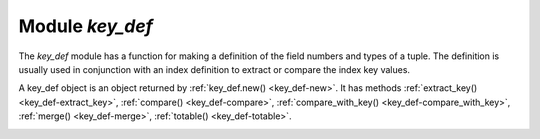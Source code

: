 .. _key_def-module:

-------------------------------------------------------------------------------
                            Module `key_def`
-------------------------------------------------------------------------------

.. module:: key_def

The `key_def` module has a function for making
a definition of the field numbers and types of a tuple.
The definition is usually used in conjunction with an index definition
to extract or compare the index key values.

.. _key_def-new:

.. function:: new(parts)

    Create a new key_def instance.

    :param table parts: field numbers and types.
                        There must be at least one part and it
                        must have at least fieldno and type.

    :returns: key_def-object :ref:`a key_def object <key_def-object>`

    The parts table has components which are the same as
    the ``parts`` option in
    :ref:`Options for space_object:create_index() <box_space-create_index-options>`.

    fieldno (integer) for example fieldno=1

    type (string) for example type='string'

    Other components are optional.

    Example: ``key_def.new({{type = 'unsigned', fieldno = 1}})``

.. _key_def-object:

.. class:: key_def_object

    A key_def object is an object returned by :ref:`key_def.new() <key_def-new>`.
    It has methods
    :ref:`extract_key() <key_def-extract_key>`,
    :ref:`compare() <key_def-compare>`,
    :ref:`compare_with_key() <key_def-compare_with_key>`,
    :ref:`merge() <key_def-merge>`,
    :ref:`totable() <key_def-totable>`.

    .. _key_def-extract_key:

    .. method:: extract_key(tuple)

        Return a tuple containing only the fields of the key_def object.

        :param table tuple: tuple or Lua table with field contents

        :return: the fields that were defined for the key_def object

        **Example #1:**

        .. code-block:: none

            -- Suppose that an item has five fields
            -- 1, 99.5, 'X', nil, 99.5
            -- and the fields that we care about are
            -- #3 (a string) and #1 (an integer).
            -- We can define those fields with k = key_def.new
            -- and extract the values with k:extract_key.

            tarantool> key_def = require('key_def')
            ---
            ...

            tarantool> k = key_def.new({{type = 'string', fieldno = 3},
            >                           {type = 'unsigned', fieldno =1 }})
            ---
            ...

            tarantool> k:extract_key({1, 99.5, 'X', nil, 99.5})
            ---
            - ['X', 1]
            ...

        **Example #2**

        .. code-block:: none

            -- Now suppose that the item is a tuple in a space which
            -- has an index on field #3 plus field #1.
            -- We can use key_def.new with the index definition
            -- instead of filling it out as we did with Example #1.
            -- The result will be the same.
            key_def = require('key_def')
            box.schema.space.create('T')
            i = box.space.T:create_index('I',{parts={3,'string',1,'unsigned'}})
            box.space.T:insert{1, 99.5, 'X', nil, 99.5}
            k = key_def.new(i.parts)
            k:extract_key(box.space.T:get({'X', 1}))

        **Example #3**

        .. code-block:: none

            -- Iterate through the tuples in a secondary non-unique index.
            -- extracting the tuples' primary-key values so they can be deleted
            -- using a unique index. This code should be part of a Lua function.
            local key_def_lib = require('key_def')
            local s = box.schema.space.create('test')
            local pk = s:create_index('pk')
            local sk = s:create_index('test', {unique = false, parts = {
                {2, 'number', path = 'a'}, {2, 'number', path = 'b'}}})
            s:insert{1, {a = 1, b = 1}}
            s:insert{2, {a = 1, b = 2}}
            local key_def = key_def_lib.new(pk.parts)
            for _, tuple in sk:pairs({1})) do
                local key = key_def:extract_key(tuple)
                pk:delete(key)
            end

    .. _key_def-compare:

    .. method:: compare(tuple_1, tuple_2)

        Compare the key fields of tuple_1 to the key fields of tuple_2.
        This is a tuple-by-tuple comparison so users do not have to
        write code which compares a field at a time.
        Each field's type and collation wll be taken into account.
        In effect it is a comparison of extract_key(tuple_1) with extract_key(tuple_2).

        :param table tuple1: tuple or Lua table with field contents
        :param table tuple2: tuple or Lua table with field contents

        :return: > 0 if tuple_1 key fields > tuple_2 key fields,
                 = 0 if tuple_1 key fields = tuple_2 key fields,
                 < 0 if tuple_1 key fields < tuple_2 key fields

        **Example:**

        .. code-block:: none

           -- This will return 0
           key_def = require('key_def')
           k = key_def.new({{type='string',fieldno=3,collation='unicode_ci'},
                            {type='unsigned',fieldno=1}})
           k:compare({1, 99.5, 'X', nil, 99.5}, {1, 99.5, 'x', nil, 99.5})

    .. _key_def-compare_with_key:

    .. method:: compare_with_key(tuple_1, tuple_2)

        Compare the key fields of tuple_1 to all the fields of tuple_2.
        This is the same as :ref:`key_def_object:compare() <key_def-compare>`
        except that tuple_2 contains only the key fields.
        In effect it is a comparison of extract_key(tuple_1) with tuple_2.

        :param table tuple1: tuple or Lua table with field contents
        :param table tuple2: tuple or Lua table with field contents

        :return: > 0 if tuple_1 key fields > tuple_2 fields,
                 = 0 if tuple_1 key fields = tuple_2 fields,
                 < 0 if tuple_1 key fields < tuple_2 fields

        **Example:**

        .. code-block:: none

           -- This will return 0
           key_def = require('key_def')
           k = key_def.new({{type='string',fieldno=3,collation='unicode_ci'},
                            {type='unsigned',fieldno=1}})
           k:compare_with_key({1, 99.5, 'X', nil, 99.5}, {'x', 1})

    .. _key_def-merge:

    .. method:: merge (other_key_def_object)

        Combine the main key_def_object with other_key_def_object.
        The return value is a new key_def_object containing all the fields of
        the main key_def_object, then all the fields of other_key_def_object which
        are not in the main key_def_object.

        :param key_def_object other_key_def_object: definition of fields to add

        :return: key_def_object

        **Example:**

        .. code-block:: none

           -- This will return a key definition with fieldno=3 and fieldno=1.
           key_def = require('key_def')
           k = key_def.new({{type = 'string', fieldno = 3}})
           k2= key_def.new({{type = 'unsigned', fieldno = 1},
                            {type = 'string', fieldno = 3}})
           k:merge(k2)

    .. _key_def-totable:

    .. method:: totable()

        Return a table containing what is in the key_def_object.
        This is the reverse of ``key_def.new()``:

        *  ``key_def.new()`` takes a table and returns a key_def object,
        *  ``key_def_object:totable()`` takes a key_def object and returns a table.

        This is useful for input to ``_serialize`` methods.

        :return: table

        **Example:**

        .. code-block:: none

           -- This will return a table with type='string', fieldno=3
           key_def = require('key_def')
           k = key_def.new({{type = 'string', fieldno = 3}})
           k:totable()
